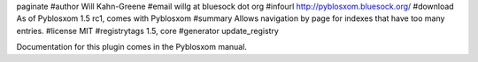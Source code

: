paginate
#author Will Kahn-Greene
#email willg at bluesock dot org
#infourl http://pyblosxom.bluesock.org/
#download As of Pyblosxom 1.5 rc1, comes with Pyblosxom
#summary Allows navigation by page for indexes that have too many entries.
#license MIT
#registrytags 1.5, core
#generator update_registry

Documentation for this plugin comes in the Pyblosxom manual.
